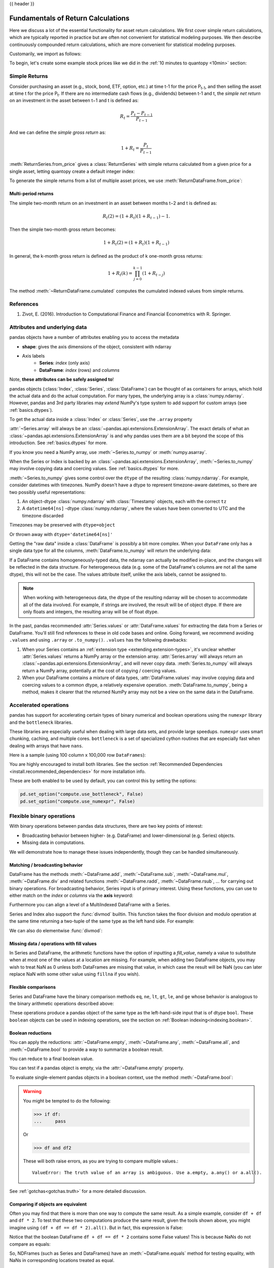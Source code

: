 .. _return_calculations:

{{ header }}

====================================
 Fundamentals of Return Calculations
====================================

Here we discuss a lot of the essential functionality for asset return calculations. We first cover simple
return calculations, which are typically reported in practice but are often not convenient for statistical
modeling purposes. We then describe continuously compounded return calculations, which are more convenient
for statistical modeling purposes.

Customarily, we import as follows:

.. ipython:: python

   import quantopy as qp

To begin, let's create some example stock prices like we did in the :ref:`10 minutes to quantopy <10min>` section:

.. ipython:: python

   stock1_price = [10, 12, 15]
   stock2_price = [30, 20, 35]

.. _return_calculations.simple_returns:

Simple Returns
--------------

Consider purchasing an asset (e.g., stock, bond, ETF, option, etc.) at time t-1 for
the price P\ :sub:`t-1`\ , and then selling the asset at time t for the price
P\ :sub:`t`\ . If there are no intermediate cash flows (e.g., dividends) between t-1  and
t, the *simple net return* on an investment in the asset between t−1 and t is defined as:

.. math::

   R_t = \frac{P_{t} − P_{t-1}}{P_{t-1}}

And we can define the *simple gross return* as:

.. math::

   1 + R_t = \frac{P_{t}}{P_{t-1}}

:meth:`ReturnSeries.from_price` gives a :class:`ReturnSeries` with simple returns calculated from
a given price for a single asset, letting quantopy create a default integer index:

.. ipython:: python

   stock1_rs = qp.ReturnSeries.from_price(stock1_price)

   stock1_rs

To generate the simple returns from a list of multiple asset prices, we use :meth:`ReturnDataFrame.from_price`:

.. ipython:: python

   stocks_rdf = qp.ReturnDataFrame.from_price(
      {
         'stock_1': stock1_price,
         'stock_2': stock2_price,
      }
   )

   stocks_rdf

Multi-period returns
~~~~~~~~~~~~~~~~~~~~

The simple two-month return on an investment in an asset between months t−2 and t is defined as:

.. math::

   R_t(2) = (1 + R_t)(1 + R_{t−1}) − 1.

Then the simple two-month gross return becomes:

.. math::

   1 + R_t(2) = (1+R_t)(1+R_{t−1})

In general, the k-month gross return is defined as the product of k one-month gross returns:

.. math::

   1 + R_t(k) = \prod_{j=0}^{k-1}(1+R_{t−j})

The method :meth:`~ReturnDataFrame.cumulated` computes the cumulated indexed values from simple
returns.

.. ipython:: python

   stock1_rs.cumulated()

   stocks_rdf.cumulated()

.. _return_calculations.references:

References
----------

1. Zivot, E. (2016). Introduction to Computational Finance and Financial Econometrics with R. Springer.


.. _return_calculations.attrs:

Attributes and underlying data
------------------------------

pandas objects have a number of attributes enabling you to access the metadata

* **shape**: gives the axis dimensions of the object, consistent with ndarray
* Axis labels
    * **Series**: *index* (only axis)
    * **DataFrame**: *index* (rows) and *columns*

Note, **these attributes can be safely assigned to**!

.. ipython:: python

   df[:2]
   df.columns = [x.lower() for x in df.columns]
   df

pandas objects (:class:`Index`, :class:`Series`, :class:`DataFrame`) can be
thought of as containers for arrays, which hold the actual data and do the
actual computation. For many types, the underlying array is a
:class:`numpy.ndarray`. However, pandas and 3rd party libraries may *extend*
NumPy's type system to add support for custom arrays
(see :ref:`basics.dtypes`).

To get the actual data inside a :class:`Index` or :class:`Series`, use
the ``.array`` property

.. ipython:: python

   s.array
   s.index.array

:attr:`~Series.array` will always be an :class:`~pandas.api.extensions.ExtensionArray`.
The exact details of what an :class:`~pandas.api.extensions.ExtensionArray` is and why pandas uses them are a bit
beyond the scope of this introduction. See :ref:`basics.dtypes` for more.

If you know you need a NumPy array, use :meth:`~Series.to_numpy`
or :meth:`numpy.asarray`.

.. ipython:: python

   s.to_numpy()
   np.asarray(s)

When the Series or Index is backed by
an :class:`~pandas.api.extensions.ExtensionArray`, :meth:`~Series.to_numpy`
may involve copying data and coercing values. See :ref:`basics.dtypes` for more.

:meth:`~Series.to_numpy` gives some control over the ``dtype`` of the
resulting :class:`numpy.ndarray`. For example, consider datetimes with timezones.
NumPy doesn't have a dtype to represent timezone-aware datetimes, so there
are two possibly useful representations:

1. An object-dtype :class:`numpy.ndarray` with :class:`Timestamp` objects, each
   with the correct ``tz``
2. A ``datetime64[ns]`` -dtype :class:`numpy.ndarray`, where the values have
   been converted to UTC and the timezone discarded

Timezones may be preserved with ``dtype=object``

.. ipython:: python

   ser = pd.Series(pd.date_range("2000", periods=2, tz="CET"))
   ser.to_numpy(dtype=object)

Or thrown away with ``dtype='datetime64[ns]'``

.. ipython:: python

   ser.to_numpy(dtype="datetime64[ns]")

Getting the "raw data" inside a :class:`DataFrame` is possibly a bit more
complex. When your ``DataFrame`` only has a single data type for all the
columns, :meth:`DataFrame.to_numpy` will return the underlying data:

.. ipython:: python

   df.to_numpy()

If a DataFrame contains homogeneously-typed data, the ndarray can
actually be modified in-place, and the changes will be reflected in the data
structure. For heterogeneous data (e.g. some of the DataFrame's columns are not
all the same dtype), this will not be the case. The values attribute itself,
unlike the axis labels, cannot be assigned to.

.. note::

    When working with heterogeneous data, the dtype of the resulting ndarray
    will be chosen to accommodate all of the data involved. For example, if
    strings are involved, the result will be of object dtype. If there are only
    floats and integers, the resulting array will be of float dtype.

In the past, pandas recommended :attr:`Series.values` or :attr:`DataFrame.values`
for extracting the data from a Series or DataFrame. You'll still find references
to these in old code bases and online. Going forward, we recommend avoiding
``.values`` and using ``.array`` or ``.to_numpy()``. ``.values`` has the following
drawbacks:

1. When your Series contains an :ref:`extension type <extending.extension-types>`, it's
   unclear whether :attr:`Series.values` returns a NumPy array or the extension array.
   :attr:`Series.array` will always return an :class:`~pandas.api.extensions.ExtensionArray`, and will never
   copy data. :meth:`Series.to_numpy` will always return a NumPy array,
   potentially at the cost of copying / coercing values.
2. When your DataFrame contains a mixture of data types, :attr:`DataFrame.values` may
   involve copying data and coercing values to a common dtype, a relatively expensive
   operation. :meth:`DataFrame.to_numpy`, being a method, makes it clearer that the
   returned NumPy array may not be a view on the same data in the DataFrame.

.. _return_calculations.accelerate:

Accelerated operations
----------------------

pandas has support for accelerating certain types of binary numerical and boolean operations using
the ``numexpr`` library and the ``bottleneck`` libraries.

These libraries are especially useful when dealing with large data sets, and provide large
speedups. ``numexpr`` uses smart chunking, caching, and multiple cores. ``bottleneck`` is
a set of specialized cython routines that are especially fast when dealing with arrays that have
``nans``.

Here is a sample (using 100 column x 100,000 row ``DataFrames``):

.. csv-table::
    :header: "Operation", "0.11.0 (ms)", "Prior Version (ms)", "Ratio to Prior"
    :widths: 25, 25, 25, 25
    :delim: ;

    ``df1 > df2``; 13.32; 125.35;  0.1063
    ``df1 * df2``; 21.71;  36.63;  0.5928
    ``df1 + df2``; 22.04;  36.50;  0.6039

You are highly encouraged to install both libraries. See the section
:ref:`Recommended Dependencies <install.recommended_dependencies>` for more installation info.

These are both enabled to be used by default, you can control this by setting the options:

.. code-block:: python

   pd.set_option("compute.use_bottleneck", False)
   pd.set_option("compute.use_numexpr", False)

.. _return_calculations.binop:

Flexible binary operations
--------------------------

With binary operations between pandas data structures, there are two key points
of interest:

* Broadcasting behavior between higher- (e.g. DataFrame) and
  lower-dimensional (e.g. Series) objects.
* Missing data in computations.

We will demonstrate how to manage these issues independently, though they can
be handled simultaneously.

Matching / broadcasting behavior
~~~~~~~~~~~~~~~~~~~~~~~~~~~~~~~~

DataFrame has the methods :meth:`~DataFrame.add`, :meth:`~DataFrame.sub`,
:meth:`~DataFrame.mul`, :meth:`~DataFrame.div` and related functions
:meth:`~DataFrame.radd`, :meth:`~DataFrame.rsub`, ...
for carrying out binary operations. For broadcasting behavior,
Series input is of primary interest. Using these functions, you can use to
either match on the *index* or *columns* via the **axis** keyword:

.. ipython:: python

   df = pd.DataFrame(
       {
           "one": pd.Series(np.random.randn(3), index=["a", "b", "c"]),
           "two": pd.Series(np.random.randn(4), index=["a", "b", "c", "d"]),
           "three": pd.Series(np.random.randn(3), index=["b", "c", "d"]),
       }
   )
   df
   row = df.iloc[1]
   column = df["two"]

   df.sub(row, axis="columns")
   df.sub(row, axis=1)

   df.sub(column, axis="index")
   df.sub(column, axis=0)

.. ipython:: python
   :suppress:

   df_orig = df

Furthermore you can align a level of a MultiIndexed DataFrame with a Series.

.. ipython:: python

   dfmi = df.copy()
   dfmi.index = pd.MultiIndex.from_tuples(
       [(1, "a"), (1, "b"), (1, "c"), (2, "a")], names=["first", "second"]
   )
   dfmi.sub(column, axis=0, level="second")

Series and Index also support the :func:`divmod` builtin. This function takes
the floor division and modulo operation at the same time returning a two-tuple
of the same type as the left hand side. For example:

.. ipython:: python

   s = pd.Series(np.arange(10))
   s
   div, rem = divmod(s, 3)
   div
   rem

   idx = pd.Index(np.arange(10))
   idx
   div, rem = divmod(idx, 3)
   div
   rem

We can also do elementwise :func:`divmod`:

.. ipython:: python

   div, rem = divmod(s, [2, 2, 3, 3, 4, 4, 5, 5, 6, 6])
   div
   rem

Missing data / operations with fill values
~~~~~~~~~~~~~~~~~~~~~~~~~~~~~~~~~~~~~~~~~~

In Series and DataFrame, the arithmetic functions have the option of inputting
a *fill_value*, namely a value to substitute when at most one of the values at
a location are missing. For example, when adding two DataFrame objects, you may
wish to treat NaN as 0 unless both DataFrames are missing that value, in which
case the result will be NaN (you can later replace NaN with some other value
using ``fillna`` if you wish).

.. ipython:: python
   :suppress:

   df2 = df.copy()
   df2["three"]["a"] = 1.0

.. ipython:: python

   df
   df2
   df + df2
   df.add(df2, fill_value=0)

.. _return_calculations.compare:

Flexible comparisons
~~~~~~~~~~~~~~~~~~~~

Series and DataFrame have the binary comparison methods ``eq``, ``ne``, ``lt``, ``gt``,
``le``, and ``ge`` whose behavior is analogous to the binary
arithmetic operations described above:

.. ipython:: python

   df.gt(df2)
   df2.ne(df)

These operations produce a pandas object of the same type as the left-hand-side
input that is of dtype ``bool``. These ``boolean`` objects can be used in
indexing operations, see the section on :ref:`Boolean indexing<indexing.boolean>`.

.. _return_calculations.reductions:

Boolean reductions
~~~~~~~~~~~~~~~~~~

You can apply the reductions: :attr:`~DataFrame.empty`, :meth:`~DataFrame.any`,
:meth:`~DataFrame.all`, and :meth:`~DataFrame.bool` to provide a
way to summarize a boolean result.

.. ipython:: python

   (df > 0).all()
   (df > 0).any()

You can reduce to a final boolean value.

.. ipython:: python

   (df > 0).any().any()

You can test if a pandas object is empty, via the :attr:`~DataFrame.empty` property.

.. ipython:: python

   df.empty
   pd.DataFrame(columns=list("ABC")).empty

To evaluate single-element pandas objects in a boolean context, use the method
:meth:`~DataFrame.bool`:

.. ipython:: python

   pd.Series([True]).bool()
   pd.Series([False]).bool()
   pd.DataFrame([[True]]).bool()
   pd.DataFrame([[False]]).bool()

.. warning::

   You might be tempted to do the following:

   .. code-block:: python

      >>> if df:
      ...     pass

   Or

   .. code-block:: python

      >>> df and df2

   These will both raise errors, as you are trying to compare multiple values.::

       ValueError: The truth value of an array is ambiguous. Use a.empty, a.any() or a.all().

See :ref:`gotchas<gotchas.truth>` for a more detailed discussion.

.. _return_calculations.equals:

Comparing if objects are equivalent
~~~~~~~~~~~~~~~~~~~~~~~~~~~~~~~~~~~

Often you may find that there is more than one way to compute the same
result.  As a simple example, consider ``df + df`` and ``df * 2``. To test
that these two computations produce the same result, given the tools
shown above, you might imagine using ``(df + df == df * 2).all()``. But in
fact, this expression is False:

.. ipython:: python

   df + df == df * 2
   (df + df == df * 2).all()

Notice that the boolean DataFrame ``df + df == df * 2`` contains some False values!
This is because NaNs do not compare as equals:

.. ipython:: python

   np.nan == np.nan

So, NDFrames (such as Series and DataFrames)
have an :meth:`~DataFrame.equals` method for testing equality, with NaNs in
corresponding locations treated as equal.

.. ipython:: python

   (df + df).equals(df * 2)

Note that the Series or DataFrame index needs to be in the same order for
equality to be True:

.. ipython:: python

   df1 = pd.DataFrame({"col": ["foo", 0, np.nan]})
   df2 = pd.DataFrame({"col": [np.nan, 0, "foo"]}, index=[2, 1, 0])
   df1.equals(df2)
   df1.equals(df2.sort_index())

Comparing array-like objects
~~~~~~~~~~~~~~~~~~~~~~~~~~~~

You can conveniently perform element-wise comparisons when comparing a pandas
data structure with a scalar value:

.. ipython:: python

   pd.Series(["foo", "bar", "baz"]) == "foo"
   pd.Index(["foo", "bar", "baz"]) == "foo"

pandas also handles element-wise comparisons between different array-like
objects of the same length:

.. ipython:: python

    pd.Series(["foo", "bar", "baz"]) == pd.Index(["foo", "bar", "qux"])
    pd.Series(["foo", "bar", "baz"]) == np.array(["foo", "bar", "qux"])

Trying to compare ``Index`` or ``Series`` objects of different lengths will
raise a ValueError:

.. code-block:: ipython

    In [55]: pd.Series(['foo', 'bar', 'baz']) == pd.Series(['foo', 'bar'])
    ValueError: Series lengths must match to compare

    In [56]: pd.Series(['foo', 'bar', 'baz']) == pd.Series(['foo'])
    ValueError: Series lengths must match to compare

Note that this is different from the NumPy behavior where a comparison can
be broadcast:

.. ipython:: python

    np.array([1, 2, 3]) == np.array([2])

or it can return False if broadcasting can not be done:

.. ipython:: python
   :okwarning:

    np.array([1, 2, 3]) == np.array([1, 2])

Combining overlapping data sets
~~~~~~~~~~~~~~~~~~~~~~~~~~~~~~~

A problem occasionally arising is the combination of two similar data sets
where values in one are preferred over the other. An example would be two data
series representing a particular economic indicator where one is considered to
be of "higher quality". However, the lower quality series might extend further
back in history or have more complete data coverage. As such, we would like to
combine two DataFrame objects where missing values in one DataFrame are
conditionally filled with like-labeled values from the other DataFrame. The
function implementing this operation is :meth:`~DataFrame.combine_first`,
which we illustrate:

.. ipython:: python

   df1 = pd.DataFrame(
       {"A": [1.0, np.nan, 3.0, 5.0, np.nan], "B": [np.nan, 2.0, 3.0, np.nan, 6.0]}
   )
   df2 = pd.DataFrame(
       {
           "A": [5.0, 2.0, 4.0, np.nan, 3.0, 7.0],
           "B": [np.nan, np.nan, 3.0, 4.0, 6.0, 8.0],
       }
   )
   df1
   df2
   df1.combine_first(df2)

General DataFrame combine
~~~~~~~~~~~~~~~~~~~~~~~~~

The :meth:`~DataFrame.combine_first` method above calls the more general
:meth:`DataFrame.combine`. This method takes another DataFrame
and a combiner function, aligns the input DataFrame and then passes the combiner
function pairs of Series (i.e., columns whose names are the same).

So, for instance, to reproduce :meth:`~DataFrame.combine_first` as above:

.. ipython:: python

   def combiner(x, y):
       return np.where(pd.isna(x), y, x)


   df1.combine(df2, combiner)

.. _return_calculations.stats:

Descriptive statistics
----------------------

There exists a large number of methods for computing descriptive statistics and
other related operations on :ref:`Series <api.series.stats>`, :ref:`DataFrame
<api.dataframe.stats>`. Most of these
are aggregations (hence producing a lower-dimensional result) like
:meth:`~DataFrame.sum`, :meth:`~DataFrame.mean`, and :meth:`~DataFrame.quantile`,
but some of them, like :meth:`~DataFrame.cumsum` and :meth:`~DataFrame.cumprod`,
produce an object of the same size. Generally speaking, these methods take an
**axis** argument, just like *ndarray.{sum, std, ...}*, but the axis can be
specified by name or integer:

* **Series**: no axis argument needed
* **DataFrame**: "index" (axis=0, default), "columns" (axis=1)

For example:

.. ipython:: python

   df
   df.mean(0)
   df.mean(1)

All such methods have a ``skipna`` option signaling whether to exclude missing
data (``True`` by default):

.. ipython:: python

   df.sum(0, skipna=False)
   df.sum(axis=1, skipna=True)

Combined with the broadcasting / arithmetic behavior, one can describe various
statistical procedures, like standardization (rendering data zero mean and
standard deviation of 1), very concisely:

.. ipython:: python

   ts_stand = (df - df.mean()) / df.std()
   ts_stand.std()
   xs_stand = df.sub(df.mean(1), axis=0).div(df.std(1), axis=0)
   xs_stand.std(1)

Note that methods like :meth:`~DataFrame.cumsum` and :meth:`~DataFrame.cumprod`
preserve the location of ``NaN`` values. This is somewhat different from
:meth:`~DataFrame.expanding` and :meth:`~DataFrame.rolling` since ``NaN`` behavior
is furthermore dictated by a ``min_periods`` parameter.

.. ipython:: python

   df.cumsum()

Here is a quick reference summary table of common functions. Each also takes an
optional ``level`` parameter which applies only if the object has a
:ref:`hierarchical index<advanced.hierarchical>`.

.. csv-table::
    :header: "Function", "Description"
    :widths: 20, 80

    ``count``, Number of non-NA observations
    ``sum``, Sum of values
    ``mean``, Mean of values
    ``mad``, Mean absolute deviation
    ``median``, Arithmetic median of values
    ``min``, Minimum
    ``max``, Maximum
    ``mode``, Mode
    ``abs``, Absolute Value
    ``prod``, Product of values
    ``std``, Bessel-corrected sample standard deviation
    ``var``, Unbiased variance
    ``sem``, Standard error of the mean
    ``skew``, Sample skewness (3rd moment)
    ``kurt``, Sample kurtosis (4th moment)
    ``quantile``, Sample quantile (value at %)
    ``cumsum``, Cumulative sum
    ``cumprod``, Cumulative product
    ``cummax``, Cumulative maximum
    ``cummin``, Cumulative minimum

Note that by chance some NumPy methods, like ``mean``, ``std``, and ``sum``,
will exclude NAs on Series input by default:

.. ipython:: python

   np.mean(df["one"])
   np.mean(df["one"].to_numpy())

:meth:`Series.nunique` will return the number of unique non-NA values in a
Series:

.. ipython:: python

   series = pd.Series(np.random.randn(500))
   series[20:500] = np.nan
   series[10:20] = 5
   series.nunique()

.. _return_calculations.describe:

Summarizing data: describe
~~~~~~~~~~~~~~~~~~~~~~~~~~

There is a convenient :meth:`~DataFrame.describe` function which computes a variety of summary
statistics about a Series or the columns of a DataFrame (excluding NAs of
course):

.. ipython:: python

    series = pd.Series(np.random.randn(1000))
    series[::2] = np.nan
    series.describe()
    frame = pd.DataFrame(np.random.randn(1000, 5), columns=["a", "b", "c", "d", "e"])
    frame.iloc[::2] = np.nan
    frame.describe()

You can select specific percentiles to include in the output:

.. ipython:: python

    series.describe(percentiles=[0.05, 0.25, 0.75, 0.95])

By default, the median is always included.

For a non-numerical Series object, :meth:`~Series.describe` will give a simple
summary of the number of unique values and most frequently occurring values:

.. ipython:: python

   s = pd.Series(["a", "a", "b", "b", "a", "a", np.nan, "c", "d", "a"])
   s.describe()

Note that on a mixed-type DataFrame object, :meth:`~DataFrame.describe` will
restrict the summary to include only numerical columns or, if none are, only
categorical columns:

.. ipython:: python

    frame = pd.DataFrame({"a": ["Yes", "Yes", "No", "No"], "b": range(4)})
    frame.describe()

This behavior can be controlled by providing a list of types as ``include``/``exclude``
arguments. The special value ``all`` can also be used:

.. ipython:: python

    frame.describe(include=["object"])
    frame.describe(include=["number"])
    frame.describe(include="all")

That feature relies on :ref:`select_dtypes <basics.selectdtypes>`. Refer to
there for details about accepted inputs.

.. _return_calculations.idxmin:

Index of min/max values
~~~~~~~~~~~~~~~~~~~~~~~

The :meth:`~DataFrame.idxmin` and :meth:`~DataFrame.idxmax` functions on Series
and DataFrame compute the index labels with the minimum and maximum
corresponding values:

.. ipython:: python

   s1 = pd.Series(np.random.randn(5))
   s1
   s1.idxmin(), s1.idxmax()

   df1 = pd.DataFrame(np.random.randn(5, 3), columns=["A", "B", "C"])
   df1
   df1.idxmin(axis=0)
   df1.idxmax(axis=1)

When there are multiple rows (or columns) matching the minimum or maximum
value, :meth:`~DataFrame.idxmin` and :meth:`~DataFrame.idxmax` return the first
matching index:

.. ipython:: python

   df3 = pd.DataFrame([2, 1, 1, 3, np.nan], columns=["A"], index=list("edcba"))
   df3
   df3["A"].idxmin()

.. note::

   ``idxmin`` and ``idxmax`` are called ``argmin`` and ``argmax`` in NumPy.

.. _return_calculations.discretization:

Value counts (histogramming) / mode
~~~~~~~~~~~~~~~~~~~~~~~~~~~~~~~~~~~

The :meth:`~Series.value_counts` Series method and top-level function computes a histogram
of a 1D array of values. It can also be used as a function on regular arrays:

.. ipython:: python

   data = np.random.randint(0, 7, size=50)
   data
   s = pd.Series(data)
   s.value_counts()
   pd.value_counts(data)

.. versionadded:: 1.1.0

The :meth:`~DataFrame.value_counts` method can be used to count combinations across multiple columns.
By default all columns are used but a subset can be selected using the ``subset`` argument.

.. ipython:: python

    data = {"a": [1, 2, 3, 4], "b": ["x", "x", "y", "y"]}
    frame = pd.DataFrame(data)
    frame.value_counts()

Similarly, you can get the most frequently occurring value(s), i.e. the mode, of the values in a Series or DataFrame:

.. ipython:: python

    s5 = pd.Series([1, 1, 3, 3, 3, 5, 5, 7, 7, 7])
    s5.mode()
    df5 = pd.DataFrame(
        {
            "A": np.random.randint(0, 7, size=50),
            "B": np.random.randint(-10, 15, size=50),
        }
    )
    df5.mode()


Discretization and quantiling
~~~~~~~~~~~~~~~~~~~~~~~~~~~~~

Continuous values can be discretized using the :func:`cut` (bins based on values)
and :func:`qcut` (bins based on sample quantiles) functions:

.. ipython:: python

   arr = np.random.randn(20)
   factor = pd.cut(arr, 4)
   factor

   factor = pd.cut(arr, [-5, -1, 0, 1, 5])
   factor

:func:`qcut` computes sample quantiles. For example, we could slice up some
normally distributed data into equal-size quartiles like so:

.. ipython:: python

   arr = np.random.randn(30)
   factor = pd.qcut(arr, [0, 0.25, 0.5, 0.75, 1])
   factor
   pd.value_counts(factor)

We can also pass infinite values to define the bins:

.. ipython:: python

   arr = np.random.randn(20)
   factor = pd.cut(arr, [-np.inf, 0, np.inf])
   factor

.. _return_calculations.apply:

Function application
--------------------

To apply your own or another library's functions to pandas objects,
you should be aware of the three methods below. The appropriate
method to use depends on whether your function expects to operate
on an entire ``DataFrame`` or ``Series``, row- or column-wise, or elementwise.

1. `Tablewise Function Application`_: :meth:`~DataFrame.pipe`
2. `Row or Column-wise Function Application`_: :meth:`~DataFrame.apply`
3. `Aggregation API`_: :meth:`~DataFrame.agg` and :meth:`~DataFrame.transform`
4. `Applying Elementwise Functions`_: :meth:`~DataFrame.applymap`

.. _return_calculations.pipe:

Tablewise function application
~~~~~~~~~~~~~~~~~~~~~~~~~~~~~~

``DataFrames`` and ``Series`` can be passed into functions.
However, if the function needs to be called in a chain, consider using the :meth:`~DataFrame.pipe` method.

First some setup:

.. ipython:: python

    def extract_city_name(df):
        """
        Chicago, IL -> Chicago for city_name column
        """
        df["city_name"] = df["city_and_code"].str.split(",").str.get(0)
        return df


    def add_country_name(df, country_name=None):
        """
        Chicago -> Chicago-US for city_name column
        """
        col = "city_name"
        df["city_and_country"] = df[col] + country_name
        return df


    df_p = pd.DataFrame({"city_and_code": ["Chicago, IL"]})


``extract_city_name`` and ``add_country_name`` are functions taking and returning ``DataFrames``.

Now compare the following:

.. ipython:: python

    add_country_name(extract_city_name(df_p), country_name="US")

Is equivalent to:

.. ipython:: python

    df_p.pipe(extract_city_name).pipe(add_country_name, country_name="US")

pandas encourages the second style, which is known as method chaining.
``pipe`` makes it easy to use your own or another library's functions
in method chains, alongside pandas' methods.

In the example above, the functions ``extract_city_name`` and ``add_country_name`` each expected a ``DataFrame`` as the first positional argument.
What if the function you wish to apply takes its data as, say, the second argument?
In this case, provide ``pipe`` with a tuple of ``(callable, data_keyword)``.
``.pipe`` will route the ``DataFrame`` to the argument specified in the tuple.

For example, we can fit a regression using statsmodels. Their API expects a formula first and a ``DataFrame`` as the second argument, ``data``. We pass in the function, keyword pair ``(sm.ols, 'data')`` to ``pipe``:

.. ipython:: python
   :okwarning:

   import statsmodels.formula.api as sm

   bb = pd.read_csv("data/baseball.csv", index_col="id")

   (
       bb.query("h > 0")
       .assign(ln_h=lambda df: np.log(df.h))
       .pipe((sm.ols, "data"), "hr ~ ln_h + year + g + C(lg)")
       .fit()
       .summary()
   )

The pipe method is inspired by unix pipes and more recently dplyr_ and magrittr_, which
have introduced the popular ``(%>%)`` (read pipe) operator for R_.
The implementation of ``pipe`` here is quite clean and feels right at home in Python.
We encourage you to view the source code of :meth:`~DataFrame.pipe`.

.. _dplyr: https://github.com/hadley/dplyr
.. _magrittr: https://github.com/smbache/magrittr
.. _R: https://www.r-project.org


Row or column-wise function application
~~~~~~~~~~~~~~~~~~~~~~~~~~~~~~~~~~~~~~~

Arbitrary functions can be applied along the axes of a DataFrame
using the :meth:`~DataFrame.apply` method, which, like the descriptive
statistics methods, takes an optional ``axis`` argument:

.. ipython:: python

   df.apply(np.mean)
   df.apply(np.mean, axis=1)
   df.apply(lambda x: x.max() - x.min())
   df.apply(np.cumsum)
   df.apply(np.exp)

The :meth:`~DataFrame.apply` method will also dispatch on a string method name.

.. ipython:: python

   df.apply("mean")
   df.apply("mean", axis=1)

The return type of the function passed to :meth:`~DataFrame.apply` affects the
type of the final output from ``DataFrame.apply`` for the default behaviour:

* If the applied function returns a ``Series``, the final output is a ``DataFrame``.
  The columns match the index of the ``Series`` returned by the applied function.
* If the applied function returns any other type, the final output is a ``Series``.

This default behaviour can be overridden using the ``result_type``, which
accepts three options: ``reduce``, ``broadcast``, and ``expand``.
These will determine how list-likes return values expand (or not) to a ``DataFrame``.

:meth:`~DataFrame.apply` combined with some cleverness can be used to answer many questions
about a data set. For example, suppose we wanted to extract the date where the
maximum value for each column occurred:

.. ipython:: python

   tsdf = pd.DataFrame(
       np.random.randn(1000, 3),
       columns=["A", "B", "C"],
       index=pd.date_range("1/1/2000", periods=1000),
   )
   tsdf.apply(lambda x: x.idxmax())

You may also pass additional arguments and keyword arguments to the :meth:`~DataFrame.apply`
method. For instance, consider the following function you would like to apply:

.. code-block:: python

   def subtract_and_divide(x, sub, divide=1):
       return (x - sub) / divide

You may then apply this function as follows:

.. code-block:: python

   df.apply(subtract_and_divide, args=(5,), divide=3)

Another useful feature is the ability to pass Series methods to carry out some
Series operation on each column or row:

.. ipython:: python
   :suppress:

   tsdf = pd.DataFrame(
       np.random.randn(10, 3),
       columns=["A", "B", "C"],
       index=pd.date_range("1/1/2000", periods=10),
   )
   tsdf.iloc[3:7] = np.nan

.. ipython:: python

   tsdf
   tsdf.apply(pd.Series.interpolate)


Finally, :meth:`~DataFrame.apply` takes an argument ``raw`` which is False by default, which
converts each row or column into a Series before applying the function. When
set to True, the passed function will instead receive an ndarray object, which
has positive performance implications if you do not need the indexing
functionality.

.. _return_calculations.aggregate:

Aggregation API
~~~~~~~~~~~~~~~

The aggregation API allows one to express possibly multiple aggregation operations in a single concise way.
This API is similar across pandas objects, see :ref:`groupby API <groupby.aggregate>`, the
:ref:`window API <window.overview>`, and the :ref:`resample API <timeseries.aggregate>`.
The entry point for aggregation is :meth:`DataFrame.aggregate`, or the alias
:meth:`DataFrame.agg`.

We will use a similar starting frame from above:

.. ipython:: python

   tsdf = pd.DataFrame(
       np.random.randn(10, 3),
       columns=["A", "B", "C"],
       index=pd.date_range("1/1/2000", periods=10),
   )
   tsdf.iloc[3:7] = np.nan
   tsdf

Using a single function is equivalent to :meth:`~DataFrame.apply`. You can also
pass named methods as strings. These will return a ``Series`` of the aggregated
output:

.. ipython:: python

   tsdf.agg(np.sum)

   tsdf.agg("sum")

   # these are equivalent to a ``.sum()`` because we are aggregating
   # on a single function
   tsdf.sum()

Single aggregations on a ``Series`` this will return a scalar value:

.. ipython:: python

   tsdf["A"].agg("sum")


Aggregating with multiple functions
+++++++++++++++++++++++++++++++++++

You can pass multiple aggregation arguments as a list.
The results of each of the passed functions will be a row in the resulting ``DataFrame``.
These are naturally named from the aggregation function.

.. ipython:: python

   tsdf.agg(["sum"])

Multiple functions yield multiple rows:

.. ipython:: python

   tsdf.agg(["sum", "mean"])

On a ``Series``, multiple functions return a ``Series``, indexed by the function names:

.. ipython:: python

   tsdf["A"].agg(["sum", "mean"])

Passing a ``lambda`` function will yield a ``<lambda>`` named row:

.. ipython:: python

   tsdf["A"].agg(["sum", lambda x: x.mean()])

Passing a named function will yield that name for the row:

.. ipython:: python

   def mymean(x):
       return x.mean()


   tsdf["A"].agg(["sum", mymean])

Aggregating with a dict
+++++++++++++++++++++++

Passing a dictionary of column names to a scalar or a list of scalars, to ``DataFrame.agg``
allows you to customize which functions are applied to which columns. Note that the results
are not in any particular order, you can use an ``OrderedDict`` instead to guarantee ordering.

.. ipython:: python

   tsdf.agg({"A": "mean", "B": "sum"})

Passing a list-like will generate a ``DataFrame`` output. You will get a matrix-like output
of all of the aggregators. The output will consist of all unique functions. Those that are
not noted for a particular column will be ``NaN``:

.. ipython:: python

   tsdf.agg({"A": ["mean", "min"], "B": "sum"})

.. _return_calculations.aggregation.mixed_string:

Mixed dtypes
++++++++++++

When presented with mixed dtypes that cannot aggregate, ``.agg`` will only take the valid
aggregations. This is similar to how ``.groupby.agg`` works.

.. ipython:: python

   mdf = pd.DataFrame(
       {
           "A": [1, 2, 3],
           "B": [1.0, 2.0, 3.0],
           "C": ["foo", "bar", "baz"],
           "D": pd.date_range("20130101", periods=3),
       }
   )
   mdf.dtypes

.. ipython:: python

   mdf.agg(["min", "sum"])

.. _return_calculations.aggregation.custom_describe:

Custom describe
+++++++++++++++

With ``.agg()`` it is possible to easily create a custom describe function, similar
to the built in :ref:`describe function <basics.describe>`.

.. ipython:: python

   from functools import partial

   q_25 = partial(pd.Series.quantile, q=0.25)
   q_25.__name__ = "25%"
   q_75 = partial(pd.Series.quantile, q=0.75)
   q_75.__name__ = "75%"

   tsdf.agg(["count", "mean", "std", "min", q_25, "median", q_75, "max"])

.. _return_calculations.transform:

Transform API
~~~~~~~~~~~~~

The :meth:`~DataFrame.transform` method returns an object that is indexed the same (same size)
as the original. This API allows you to provide *multiple* operations at the same
time rather than one-by-one. Its API is quite similar to the ``.agg`` API.

We create a frame similar to the one used in the above sections.

.. ipython:: python

   tsdf = pd.DataFrame(
       np.random.randn(10, 3),
       columns=["A", "B", "C"],
       index=pd.date_range("1/1/2000", periods=10),
   )
   tsdf.iloc[3:7] = np.nan
   tsdf

Transform the entire frame. ``.transform()`` allows input functions as: a NumPy function, a string
function name or a user defined function.

.. ipython:: python
   :okwarning:

   tsdf.transform(np.abs)
   tsdf.transform("abs")
   tsdf.transform(lambda x: x.abs())

Here :meth:`~DataFrame.transform` received a single function; this is equivalent to a `ufunc
<https://numpy.org/doc/stable/reference/ufuncs.html>`__ application.

.. ipython:: python

   np.abs(tsdf)

Passing a single function to ``.transform()`` with a ``Series`` will yield a single ``Series`` in return.

.. ipython:: python

   tsdf["A"].transform(np.abs)


Transform with multiple functions
+++++++++++++++++++++++++++++++++

Passing multiple functions will yield a column MultiIndexed DataFrame.
The first level will be the original frame column names; the second level
will be the names of the transforming functions.

.. ipython:: python

   tsdf.transform([np.abs, lambda x: x + 1])

Passing multiple functions to a Series will yield a DataFrame. The
resulting column names will be the transforming functions.

.. ipython:: python

   tsdf["A"].transform([np.abs, lambda x: x + 1])


Transforming with a dict
++++++++++++++++++++++++


Passing a dict of functions will allow selective transforming per column.

.. ipython:: python

   tsdf.transform({"A": np.abs, "B": lambda x: x + 1})

Passing a dict of lists will generate a MultiIndexed DataFrame with these
selective transforms.

.. ipython:: python
   :okwarning:

   tsdf.transform({"A": np.abs, "B": [lambda x: x + 1, "sqrt"]})

.. _return_calculations.elementwise:

Applying elementwise functions
~~~~~~~~~~~~~~~~~~~~~~~~~~~~~~

Since not all functions can be vectorized (accept NumPy arrays and return
another array or value), the methods :meth:`~DataFrame.applymap` on DataFrame
and analogously :meth:`~Series.map` on Series accept any Python function taking
a single value and returning a single value. For example:

.. ipython:: python
   :suppress:

   df4 = df_orig.copy()

.. ipython:: python

   df4

   def f(x):
       return len(str(x))

   df4["one"].map(f)
   df4.applymap(f)

:meth:`Series.map` has an additional feature; it can be used to easily
"link" or "map" values defined by a secondary series. This is closely related
to :ref:`merging/joining functionality <merging>`:

.. ipython:: python

   s = pd.Series(
       ["six", "seven", "six", "seven", "six"], index=["a", "b", "c", "d", "e"]
   )
   t = pd.Series({"six": 6.0, "seven": 7.0})
   s
   s.map(t)


.. _return_calculations.reindexing:

Reindexing and altering labels
------------------------------

:meth:`~Series.reindex` is the fundamental data alignment method in pandas.
It is used to implement nearly all other features relying on label-alignment
functionality. To *reindex* means to conform the data to match a given set of
labels along a particular axis. This accomplishes several things:

* Reorders the existing data to match a new set of labels
* Inserts missing value (NA) markers in label locations where no data for
  that label existed
* If specified, **fill** data for missing labels using logic (highly relevant
  to working with time series data)

Here is a simple example:

.. ipython:: python

   s = pd.Series(np.random.randn(5), index=["a", "b", "c", "d", "e"])
   s
   s.reindex(["e", "b", "f", "d"])

Here, the ``f`` label was not contained in the Series and hence appears as
``NaN`` in the result.

With a DataFrame, you can simultaneously reindex the index and columns:

.. ipython:: python

   df
   df.reindex(index=["c", "f", "b"], columns=["three", "two", "one"])

You may also use ``reindex`` with an ``axis`` keyword:

.. ipython:: python

   df.reindex(["c", "f", "b"], axis="index")

Note that the ``Index`` objects containing the actual axis labels can be
**shared** between objects. So if we have a Series and a DataFrame, the
following can be done:

.. ipython:: python

   rs = s.reindex(df.index)
   rs
   rs.index is df.index

This means that the reindexed Series's index is the same Python object as the
DataFrame's index.

:meth:`DataFrame.reindex` also supports an "axis-style" calling convention,
where you specify a single ``labels`` argument and the ``axis`` it applies to.

.. ipython:: python

   df.reindex(["c", "f", "b"], axis="index")
   df.reindex(["three", "two", "one"], axis="columns")

.. seealso::

   :ref:`MultiIndex / Advanced Indexing <advanced>` is an even more concise way of
   doing reindexing.

.. note::

    When writing performance-sensitive code, there is a good reason to spend
    some time becoming a reindexing ninja: **many operations are faster on
    pre-aligned data**. Adding two unaligned DataFrames internally triggers a
    reindexing step. For exploratory analysis you will hardly notice the
    difference (because ``reindex`` has been heavily optimized), but when CPU
    cycles matter sprinkling a few explicit ``reindex`` calls here and there can
    have an impact.

.. _return_calculations.reindex_like:

Reindexing to align with another object
~~~~~~~~~~~~~~~~~~~~~~~~~~~~~~~~~~~~~~~

You may wish to take an object and reindex its axes to be labeled the same as
another object. While the syntax for this is straightforward albeit verbose, it
is a common enough operation that the :meth:`~DataFrame.reindex_like` method is
available to make this simpler:

.. ipython:: python
   :suppress:

   df2 = df.reindex(["a", "b", "c"], columns=["one", "two"])
   df3 = df2 - df2.mean()


.. ipython:: python

   df2
   df3
   df.reindex_like(df2)

.. _return_calculations.align:

Aligning objects with each other with ``align``
~~~~~~~~~~~~~~~~~~~~~~~~~~~~~~~~~~~~~~~~~~~~~~~

The :meth:`~Series.align` method is the fastest way to simultaneously align two objects. It
supports a ``join`` argument (related to :ref:`joining and merging <merging>`):

  - ``join='outer'``: take the union of the indexes (default)
  - ``join='left'``: use the calling object's index
  - ``join='right'``: use the passed object's index
  - ``join='inner'``: intersect the indexes

It returns a tuple with both of the reindexed Series:

.. ipython:: python

   s = pd.Series(np.random.randn(5), index=["a", "b", "c", "d", "e"])
   s1 = s[:4]
   s2 = s[1:]
   s1.align(s2)
   s1.align(s2, join="inner")
   s1.align(s2, join="left")

.. _return_calculations.df_join:

For DataFrames, the join method will be applied to both the index and the
columns by default:

.. ipython:: python

   df.align(df2, join="inner")

You can also pass an ``axis`` option to only align on the specified axis:

.. ipython:: python

   df.align(df2, join="inner", axis=0)

.. _return_calculations.align.frame.series:

If you pass a Series to :meth:`DataFrame.align`, you can choose to align both
objects either on the DataFrame's index or columns using the ``axis`` argument:

.. ipython:: python

   df.align(df2.iloc[0], axis=1)

.. _return_calculations.reindex_fill:

Filling while reindexing
~~~~~~~~~~~~~~~~~~~~~~~~

:meth:`~Series.reindex` takes an optional parameter ``method`` which is a
filling method chosen from the following table:

.. csv-table::
    :header: "Method", "Action"
    :widths: 30, 50

    pad / ffill, Fill values forward
    bfill / backfill, Fill values backward
    nearest, Fill from the nearest index value

We illustrate these fill methods on a simple Series:

.. ipython:: python

   rng = pd.date_range("1/3/2000", periods=8)
   ts = pd.Series(np.random.randn(8), index=rng)
   ts2 = ts[[0, 3, 6]]
   ts
   ts2

   ts2.reindex(ts.index)
   ts2.reindex(ts.index, method="ffill")
   ts2.reindex(ts.index, method="bfill")
   ts2.reindex(ts.index, method="nearest")

These methods require that the indexes are **ordered** increasing or
decreasing.

Note that the same result could have been achieved using
:ref:`fillna <missing_data.fillna>` (except for ``method='nearest'``) or
:ref:`interpolate <missing_data.interpolate>`:

.. ipython:: python

   ts2.reindex(ts.index).fillna(method="ffill")

:meth:`~Series.reindex` will raise a ValueError if the index is not monotonically
increasing or decreasing. :meth:`~Series.fillna` and :meth:`~Series.interpolate`
will not perform any checks on the order of the index.

.. _return_calculations.limits_on_reindex_fill:

Limits on filling while reindexing
~~~~~~~~~~~~~~~~~~~~~~~~~~~~~~~~~~

The ``limit`` and ``tolerance`` arguments provide additional control over
filling while reindexing. Limit specifies the maximum count of consecutive
matches:

.. ipython:: python

   ts2.reindex(ts.index, method="ffill", limit=1)

In contrast, tolerance specifies the maximum distance between the index and
indexer values:

.. ipython:: python

   ts2.reindex(ts.index, method="ffill", tolerance="1 day")

Notice that when used on a ``DatetimeIndex``, ``TimedeltaIndex`` or
``PeriodIndex``, ``tolerance`` will coerced into a ``Timedelta`` if possible.
This allows you to specify tolerance with appropriate strings.

.. _return_calculations.drop:

Dropping labels from an axis
~~~~~~~~~~~~~~~~~~~~~~~~~~~~

A method closely related to ``reindex`` is the :meth:`~DataFrame.drop` function.
It removes a set of labels from an axis:

.. ipython:: python

   df
   df.drop(["a", "d"], axis=0)
   df.drop(["one"], axis=1)

Note that the following also works, but is a bit less obvious / clean:

.. ipython:: python

   df.reindex(df.index.difference(["a", "d"]))

.. _return_calculations.rename:

Renaming / mapping labels
~~~~~~~~~~~~~~~~~~~~~~~~~

The :meth:`~DataFrame.rename` method allows you to relabel an axis based on some
mapping (a dict or Series) or an arbitrary function.

.. ipython:: python

   s
   s.rename(str.upper)

If you pass a function, it must return a value when called with any of the
labels (and must produce a set of unique values). A dict or
Series can also be used:

.. ipython:: python

   df.rename(
       columns={"one": "foo", "two": "bar"},
       index={"a": "apple", "b": "banana", "d": "durian"},
   )

If the mapping doesn't include a column/index label, it isn't renamed. Note that
extra labels in the mapping don't throw an error.

:meth:`DataFrame.rename` also supports an "axis-style" calling convention, where
you specify a single ``mapper`` and the ``axis`` to apply that mapping to.

.. ipython:: python

   df.rename({"one": "foo", "two": "bar"}, axis="columns")
   df.rename({"a": "apple", "b": "banana", "d": "durian"}, axis="index")


The :meth:`~DataFrame.rename` method also provides an ``inplace`` named
parameter that is by default ``False`` and copies the underlying data. Pass
``inplace=True`` to rename the data in place.

Finally, :meth:`~Series.rename` also accepts a scalar or list-like
for altering the ``Series.name`` attribute.

.. ipython:: python

   s.rename("scalar-name")

.. _return_calculations.rename_axis:

.. versionadded:: 0.24.0

The methods :meth:`DataFrame.rename_axis` and :meth:`Series.rename_axis`
allow specific names of a ``MultiIndex`` to be changed (as opposed to the
labels).

.. ipython:: python

   df = pd.DataFrame(
       {"x": [1, 2, 3, 4, 5, 6], "y": [10, 20, 30, 40, 50, 60]},
       index=pd.MultiIndex.from_product(
           [["a", "b", "c"], [1, 2]], names=["let", "num"]
       ),
   )
   df
   df.rename_axis(index={"let": "abc"})
   df.rename_axis(index=str.upper)

.. _return_calculations.iteration:

Iteration
---------

The behavior of basic iteration over pandas objects depends on the type.
When iterating over a Series, it is regarded as array-like, and basic iteration
produces the values. DataFrames follow the dict-like convention of iterating
over the "keys" of the objects.

In short, basic iteration (``for i in object``) produces:

* **Series**: values
* **DataFrame**: column labels

Thus, for example, iterating over a DataFrame gives you the column names:

.. ipython:: python

   df = pd.DataFrame(
       {"col1": np.random.randn(3), "col2": np.random.randn(3)}, index=["a", "b", "c"]
   )

   for col in df:
       print(col)


pandas objects also have the dict-like :meth:`~DataFrame.items` method to
iterate over the (key, value) pairs.

To iterate over the rows of a DataFrame, you can use the following methods:

* :meth:`~DataFrame.iterrows`: Iterate over the rows of a DataFrame as (index, Series) pairs.
  This converts the rows to Series objects, which can change the dtypes and has some
  performance implications.
* :meth:`~DataFrame.itertuples`: Iterate over the rows of a DataFrame
  as namedtuples of the values.  This is a lot faster than
  :meth:`~DataFrame.iterrows`, and is in most cases preferable to use
  to iterate over the values of a DataFrame.

.. warning::

  Iterating through pandas objects is generally **slow**. In many cases,
  iterating manually over the rows is not needed and can be avoided with
  one of the following approaches:

  * Look for a *vectorized* solution: many operations can be performed using
    built-in methods or NumPy functions, (boolean) indexing, ...

  * When you have a function that cannot work on the full DataFrame/Series
    at once, it is better to use :meth:`~DataFrame.apply` instead of iterating
    over the values. See the docs on :ref:`function application <basics.apply>`.

  * If you need to do iterative manipulations on the values but performance is
    important, consider writing the inner loop with cython or numba.
    See the :ref:`enhancing performance <enhancingperf>` section for some
    examples of this approach.

.. warning::

  You should **never modify** something you are iterating over.
  This is not guaranteed to work in all cases. Depending on the
  data types, the iterator returns a copy and not a view, and writing
  to it will have no effect!

  For example, in the following case setting the value has no effect:

  .. ipython:: python

    df = pd.DataFrame({"a": [1, 2, 3], "b": ["a", "b", "c"]})

    for index, row in df.iterrows():
        row["a"] = 10

    df

items
~~~~~

Consistent with the dict-like interface, :meth:`~DataFrame.items` iterates
through key-value pairs:

* **Series**: (index, scalar value) pairs
* **DataFrame**: (column, Series) pairs

For example:

.. ipython:: python

   for label, ser in df.items():
       print(label)
       print(ser)

.. _return_calculations.iterrows:

iterrows
~~~~~~~~

:meth:`~DataFrame.iterrows` allows you to iterate through the rows of a
DataFrame as Series objects. It returns an iterator yielding each
index value along with a Series containing the data in each row:

.. ipython:: python

   for row_index, row in df.iterrows():
       print(row_index, row, sep="\n")

.. note::

   Because :meth:`~DataFrame.iterrows` returns a Series for each row,
   it does **not** preserve dtypes across the rows (dtypes are
   preserved across columns for DataFrames). For example,

   .. ipython:: python

      df_orig = pd.DataFrame([[1, 1.5]], columns=["int", "float"])
      df_orig.dtypes
      row = next(df_orig.iterrows())[1]
      row

   All values in ``row``, returned as a Series, are now upcasted
   to floats, also the original integer value in column ``x``:

   .. ipython:: python

      row["int"].dtype
      df_orig["int"].dtype

   To preserve dtypes while iterating over the rows, it is better
   to use :meth:`~DataFrame.itertuples` which returns namedtuples of the values
   and which is generally much faster than :meth:`~DataFrame.iterrows`.

For instance, a contrived way to transpose the DataFrame would be:

.. ipython:: python

   df2 = pd.DataFrame({"x": [1, 2, 3], "y": [4, 5, 6]})
   print(df2)
   print(df2.T)

   df2_t = pd.DataFrame({idx: values for idx, values in df2.iterrows()})
   print(df2_t)

itertuples
~~~~~~~~~~

The :meth:`~DataFrame.itertuples` method will return an iterator
yielding a namedtuple for each row in the DataFrame. The first element
of the tuple will be the row's corresponding index value, while the
remaining values are the row values.

For instance:

.. ipython:: python

   for row in df.itertuples():
       print(row)

This method does not convert the row to a Series object; it merely
returns the values inside a namedtuple. Therefore,
:meth:`~DataFrame.itertuples` preserves the data type of the values
and is generally faster as :meth:`~DataFrame.iterrows`.

.. note::

   The column names will be renamed to positional names if they are
   invalid Python identifiers, repeated, or start with an underscore.
   With a large number of columns (>255), regular tuples are returned.

.. _return_calculations.dt_accessors:

.dt accessor
------------

``Series`` has an accessor to succinctly return datetime like properties for the
*values* of the Series, if it is a datetime/period like Series.
This will return a Series, indexed like the existing Series.

.. ipython:: python

   # datetime
   s = pd.Series(pd.date_range("20130101 09:10:12", periods=4))
   s
   s.dt.hour
   s.dt.second
   s.dt.day

This enables nice expressions like this:

.. ipython:: python

   s[s.dt.day == 2]

You can easily produces tz aware transformations:

.. ipython:: python

   stz = s.dt.tz_localize("US/Eastern")
   stz
   stz.dt.tz

You can also chain these types of operations:

.. ipython:: python

   s.dt.tz_localize("UTC").dt.tz_convert("US/Eastern")

You can also format datetime values as strings with :meth:`Series.dt.strftime` which
supports the same format as the standard :meth:`~datetime.datetime.strftime`.

.. ipython:: python

   # DatetimeIndex
   s = pd.Series(pd.date_range("20130101", periods=4))
   s
   s.dt.strftime("%Y/%m/%d")

.. ipython:: python

   # PeriodIndex
   s = pd.Series(pd.period_range("20130101", periods=4))
   s
   s.dt.strftime("%Y/%m/%d")

The ``.dt`` accessor works for period and timedelta dtypes.

.. ipython:: python

   # period
   s = pd.Series(pd.period_range("20130101", periods=4, freq="D"))
   s
   s.dt.year
   s.dt.day

.. ipython:: python

   # timedelta
   s = pd.Series(pd.timedelta_range("1 day 00:00:05", periods=4, freq="s"))
   s
   s.dt.days
   s.dt.seconds
   s.dt.components

.. note::

   ``Series.dt`` will raise a ``TypeError`` if you access with a non-datetime-like values.

Vectorized string methods
-------------------------

Series is equipped with a set of string processing methods that make it easy to
operate on each element of the array. Perhaps most importantly, these methods
exclude missing/NA values automatically. These are accessed via the Series's
``str`` attribute and generally have names matching the equivalent (scalar)
built-in string methods. For example:

 .. ipython:: python

  s = pd.Series(
      ["A", "B", "C", "Aaba", "Baca", np.nan, "CABA", "dog", "cat"], dtype="string"
  )
  s.str.lower()

Powerful pattern-matching methods are provided as well, but note that
pattern-matching generally uses `regular expressions
<https://docs.python.org/3/library/re.html>`__ by default (and in some cases
always uses them).

.. note::

   Prior to pandas 1.0, string methods were only available on ``object`` -dtype
   ``Series``. pandas 1.0 added the :class:`StringDtype` which is dedicated
   to strings. See :ref:`text.types` for more.

Please see :ref:`Vectorized String Methods <text.string_methods>` for a complete
description.

.. _return_calculations.sorting:

Sorting
-------

pandas supports three kinds of sorting: sorting by index labels,
sorting by column values, and sorting by a combination of both.

.. _return_calculations.sort_index:

By index
~~~~~~~~

The :meth:`Series.sort_index` and :meth:`DataFrame.sort_index` methods are
used to sort a pandas object by its index levels.

.. ipython:: python

   df = pd.DataFrame(
       {
           "one": pd.Series(np.random.randn(3), index=["a", "b", "c"]),
           "two": pd.Series(np.random.randn(4), index=["a", "b", "c", "d"]),
           "three": pd.Series(np.random.randn(3), index=["b", "c", "d"]),
       }
   )

   unsorted_df = df.reindex(
       index=["a", "d", "c", "b"], columns=["three", "two", "one"]
   )
   unsorted_df

   # DataFrame
   unsorted_df.sort_index()
   unsorted_df.sort_index(ascending=False)
   unsorted_df.sort_index(axis=1)

   # Series
   unsorted_df["three"].sort_index()

.. _return_calculations.sort_index_key:

.. versionadded:: 1.1.0

Sorting by index also supports a ``key`` parameter that takes a callable
function to apply to the index being sorted. For ``MultiIndex`` objects,
the key is applied per-level to the levels specified by ``level``.

.. ipython:: python

   s1 = pd.DataFrame({"a": ["B", "a", "C"], "b": [1, 2, 3], "c": [2, 3, 4]}).set_index(
       list("ab")
   )
   s1

.. ipython:: python

   s1.sort_index(level="a")
   s1.sort_index(level="a", key=lambda idx: idx.str.lower())

For information on key sorting by value, see :ref:`value sorting
<basics.sort_value_key>`.

.. _return_calculations.sort_values:

By values
~~~~~~~~~

The :meth:`Series.sort_values` method is used to sort a ``Series`` by its values. The
:meth:`DataFrame.sort_values` method is used to sort a ``DataFrame`` by its column or row values.
The optional ``by`` parameter to :meth:`DataFrame.sort_values` may used to specify one or more columns
to use to determine the sorted order.

.. ipython:: python

   df1 = pd.DataFrame(
       {"one": [2, 1, 1, 1], "two": [1, 3, 2, 4], "three": [5, 4, 3, 2]}
   )
   df1.sort_values(by="two")

The ``by`` parameter can take a list of column names, e.g.:

.. ipython:: python

   df1[["one", "two", "three"]].sort_values(by=["one", "two"])

These methods have special treatment of NA values via the ``na_position``
argument:

.. ipython:: python

   s[2] = np.nan
   s.sort_values()
   s.sort_values(na_position="first")

.. _return_calculations.sort_value_key:

.. versionadded:: 1.1.0

Sorting also supports a ``key`` parameter that takes a callable function
to apply to the values being sorted.

.. ipython:: python

   s1 = pd.Series(["B", "a", "C"])

.. ipython:: python

   s1.sort_values()
   s1.sort_values(key=lambda x: x.str.lower())

``key`` will be given the :class:`Series` of values and should return a ``Series``
or array of the same shape with the transformed values. For ``DataFrame`` objects,
the key is applied per column, so the key should still expect a Series and return
a Series, e.g.

.. ipython:: python

   df = pd.DataFrame({"a": ["B", "a", "C"], "b": [1, 2, 3]})

.. ipython:: python

   df.sort_values(by="a")
   df.sort_values(by="a", key=lambda col: col.str.lower())

The name or type of each column can be used to apply different functions to
different columns.

.. _return_calculations.sort_indexes_and_values:

By indexes and values
~~~~~~~~~~~~~~~~~~~~~

Strings passed as the ``by`` parameter to :meth:`DataFrame.sort_values` may
refer to either columns or index level names.

.. ipython:: python

   # Build MultiIndex
   idx = pd.MultiIndex.from_tuples(
       [("a", 1), ("a", 2), ("a", 2), ("b", 2), ("b", 1), ("b", 1)]
   )
   idx.names = ["first", "second"]

   # Build DataFrame
   df_multi = pd.DataFrame({"A": np.arange(6, 0, -1)}, index=idx)
   df_multi

Sort by 'second' (index) and 'A' (column)

.. ipython:: python

   df_multi.sort_values(by=["second", "A"])

.. note::

   If a string matches both a column name and an index level name then a
   warning is issued and the column takes precedence. This will result in an
   ambiguity error in a future version.

.. _return_calculations.searchsorted:

searchsorted
~~~~~~~~~~~~

Series has the :meth:`~Series.searchsorted` method, which works similarly to
:meth:`numpy.ndarray.searchsorted`.

.. ipython:: python

   ser = pd.Series([1, 2, 3])
   ser.searchsorted([0, 3])
   ser.searchsorted([0, 4])
   ser.searchsorted([1, 3], side="right")
   ser.searchsorted([1, 3], side="left")
   ser = pd.Series([3, 1, 2])
   ser.searchsorted([0, 3], sorter=np.argsort(ser))

.. _return_calculations.nsorted:

smallest / largest values
~~~~~~~~~~~~~~~~~~~~~~~~~

``Series`` has the :meth:`~Series.nsmallest` and :meth:`~Series.nlargest` methods which return the
smallest or largest :math:`n` values. For a large ``Series`` this can be much
faster than sorting the entire Series and calling ``head(n)`` on the result.

.. ipython:: python

   s = pd.Series(np.random.permutation(10))
   s
   s.sort_values()
   s.nsmallest(3)
   s.nlargest(3)

``DataFrame`` also has the ``nlargest`` and ``nsmallest`` methods.

.. ipython:: python

   df = pd.DataFrame(
       {
           "a": [-2, -1, 1, 10, 8, 11, -1],
           "b": list("abdceff"),
           "c": [1.0, 2.0, 4.0, 3.2, np.nan, 3.0, 4.0],
       }
   )
   df.nlargest(3, "a")
   df.nlargest(5, ["a", "c"])
   df.nsmallest(3, "a")
   df.nsmallest(5, ["a", "c"])


.. _return_calculations.multiindex_sorting:

Sorting by a MultiIndex column
~~~~~~~~~~~~~~~~~~~~~~~~~~~~~~

You must be explicit about sorting when the column is a MultiIndex, and fully specify
all levels to ``by``.

.. ipython:: python

   df1.columns = pd.MultiIndex.from_tuples(
       [("a", "one"), ("a", "two"), ("b", "three")]
   )
   df1.sort_values(by=("a", "two"))


Copying
-------

The :meth:`~DataFrame.copy` method on pandas objects copies the underlying data (though not
the axis indexes, since they are immutable) and returns a new object. Note that
**it is seldom necessary to copy objects**. For example, there are only a
handful of ways to alter a DataFrame *in-place*:

* Inserting, deleting, or modifying a column.
* Assigning to the ``index`` or ``columns`` attributes.
* For homogeneous data, directly modifying the values via the ``values``
  attribute or advanced indexing.

To be clear, no pandas method has the side effect of modifying your data;
almost every method returns a new object, leaving the original object
untouched. If the data is modified, it is because you did so explicitly.

.. _return_calculations.dtypes:

dtypes
------

For the most part, pandas uses NumPy arrays and dtypes for Series or individual
columns of a DataFrame. NumPy provides support for ``float``,
``int``, ``bool``, ``timedelta64[ns]`` and ``datetime64[ns]`` (note that NumPy
does not support timezone-aware datetimes).

pandas and third-party libraries *extend* NumPy's type system in a few places.
This section describes the extensions pandas has made internally.
See :ref:`extending.extension-types` for how to write your own extension that
works with pandas. See :ref:`ecosystem.extensions` for a list of third-party
libraries that have implemented an extension.

The following table lists all of pandas extension types. For methods requiring ``dtype``
arguments, strings can be specified as indicated. See the respective
documentation sections for more on each type.

+-------------------+---------------------------+--------------------+-------------------------------+-----------------------------------------+-------------------------------+
| Kind of Data      | Data Type                 | Scalar             | Array                         | String Aliases                          | Documentation                 |
+===================+===========================+====================+===============================+=========================================+===============================+
| tz-aware datetime | :class:`DatetimeTZDtype`  | :class:`Timestamp` | :class:`arrays.DatetimeArray` | ``'datetime64[ns, <tz>]'``              | :ref:`timeseries.timezone`    |
+-------------------+---------------------------+--------------------+-------------------------------+-----------------------------------------+-------------------------------+
| Categorical       | :class:`CategoricalDtype` | (none)             | :class:`Categorical`          | ``'category'``                          | :ref:`categorical`            |
+-------------------+---------------------------+--------------------+-------------------------------+-----------------------------------------+-------------------------------+
| period            | :class:`PeriodDtype`      | :class:`Period`    | :class:`arrays.PeriodArray`   | ``'period[<freq>]'``,                   | :ref:`timeseries.periods`     |
| (time spans)      |                           |                    |                               | ``'Period[<freq>]'``                    |                               |
+-------------------+---------------------------+--------------------+-------------------------------+-----------------------------------------+-------------------------------+
| sparse            | :class:`SparseDtype`      | (none)             | :class:`arrays.SparseArray`   | ``'Sparse'``, ``'Sparse[int]'``,        | :ref:`sparse`                 |
|                   |                           |                    |                               | ``'Sparse[float]'``                     |                               |
+-------------------+---------------------------+--------------------+-------------------------------+-----------------------------------------+-------------------------------+
| intervals         | :class:`IntervalDtype`    | :class:`Interval`  | :class:`arrays.IntervalArray` | ``'interval'``, ``'Interval'``,         | :ref:`advanced.intervalindex` |
|                   |                           |                    |                               | ``'Interval[<numpy_dtype>]'``,          |                               |
|                   |                           |                    |                               | ``'Interval[datetime64[ns, <tz>]]'``,   |                               |
|                   |                           |                    |                               | ``'Interval[timedelta64[<freq>]]'``     |                               |
+-------------------+---------------------------+--------------------+-------------------------------+-----------------------------------------+-------------------------------+
| nullable integer  + :class:`Int64Dtype`, ...  | (none)             | :class:`arrays.IntegerArray`  | ``'Int8'``, ``'Int16'``, ``'Int32'``,   | :ref:`integer_na`             |
|                   |                           |                    |                               | ``'Int64'``, ``'UInt8'``, ``'UInt16'``, |                               |
|                   |                           |                    |                               | ``'UInt32'``, ``'UInt64'``              |                               |
+-------------------+---------------------------+--------------------+-------------------------------+-----------------------------------------+-------------------------------+
| Strings           | :class:`StringDtype`      | :class:`str`       | :class:`arrays.StringArray`   | ``'string'``                            | :ref:`text`                   |
+-------------------+---------------------------+--------------------+-------------------------------+-----------------------------------------+-------------------------------+
| Boolean (with NA) | :class:`BooleanDtype`     | :class:`bool`      | :class:`arrays.BooleanArray`  | ``'boolean'``                           | :ref:`api.arrays.bool`        |
+-------------------+---------------------------+--------------------+-------------------------------+-----------------------------------------+-------------------------------+

pandas has two ways to store strings.

1. ``object`` dtype, which can hold any Python object, including strings.
2. :class:`StringDtype`, which is dedicated to strings.

Generally, we recommend using :class:`StringDtype`. See :ref:`text.types` for more.

Finally, arbitrary objects may be stored using the ``object`` dtype, but should
be avoided to the extent possible (for performance and interoperability with
other libraries and methods. See :ref:`basics.object_conversion`).

A convenient :attr:`~DataFrame.dtypes` attribute for DataFrame returns a Series
with the data type of each column.

.. ipython:: python

   dft = pd.DataFrame(
       {
           "A": np.random.rand(3),
           "B": 1,
           "C": "foo",
           "D": pd.Timestamp("20010102"),
           "E": pd.Series([1.0] * 3).astype("float32"),
           "F": False,
           "G": pd.Series([1] * 3, dtype="int8"),
       }
   )
   dft
   dft.dtypes

On a ``Series`` object, use the :attr:`~Series.dtype` attribute.

.. ipython:: python

   dft["A"].dtype

If a pandas object contains data with multiple dtypes *in a single column*, the
dtype of the column will be chosen to accommodate all of the data types
(``object`` is the most general).

.. ipython:: python

   # these ints are coerced to floats
   pd.Series([1, 2, 3, 4, 5, 6.0])

   # string data forces an ``object`` dtype
   pd.Series([1, 2, 3, 6.0, "foo"])

The number of columns of each type in a ``DataFrame`` can be found by calling
``DataFrame.dtypes.value_counts()``.

.. ipython:: python

   dft.dtypes.value_counts()

Numeric dtypes will propagate and can coexist in DataFrames.
If a dtype is passed (either directly via the ``dtype`` keyword, a passed ``ndarray``,
or a passed ``Series``), then it will be preserved in DataFrame operations. Furthermore,
different numeric dtypes will **NOT** be combined. The following example will give you a taste.

.. ipython:: python

   df1 = pd.DataFrame(np.random.randn(8, 1), columns=["A"], dtype="float32")
   df1
   df1.dtypes
   df2 = pd.DataFrame(
       {
           "A": pd.Series(np.random.randn(8), dtype="float16"),
           "B": pd.Series(np.random.randn(8)),
           "C": pd.Series(np.array(np.random.randn(8), dtype="uint8")),
       }
   )
   df2
   df2.dtypes

defaults
~~~~~~~~

By default integer types are ``int64`` and float types are ``float64``,
*regardless* of platform (32-bit or 64-bit).
The following will all result in ``int64`` dtypes.

.. ipython:: python

   pd.DataFrame([1, 2], columns=["a"]).dtypes
   pd.DataFrame({"a": [1, 2]}).dtypes
   pd.DataFrame({"a": 1}, index=list(range(2))).dtypes

Note that Numpy will choose *platform-dependent* types when creating arrays.
The following **WILL** result in ``int32`` on 32-bit platform.

.. ipython:: python

   frame = pd.DataFrame(np.array([1, 2]))


upcasting
~~~~~~~~~

Types can potentially be *upcasted* when combined with other types, meaning they are promoted
from the current type (e.g. ``int`` to ``float``).

.. ipython:: python

   df3 = df1.reindex_like(df2).fillna(value=0.0) + df2
   df3
   df3.dtypes

:meth:`DataFrame.to_numpy` will return the *lower-common-denominator* of the dtypes, meaning
the dtype that can accommodate **ALL** of the types in the resulting homogeneous dtyped NumPy array. This can
force some *upcasting*.

.. ipython:: python

   df3.to_numpy().dtype

astype
~~~~~~

.. _return_calculations.cast:

You can use the :meth:`~DataFrame.astype` method to explicitly convert dtypes from one to another. These will by default return a copy,
even if the dtype was unchanged (pass ``copy=False`` to change this behavior). In addition, they will raise an
exception if the astype operation is invalid.

Upcasting is always according to the **NumPy** rules. If two different dtypes are involved in an operation,
then the more *general* one will be used as the result of the operation.

.. ipython:: python

   df3
   df3.dtypes

   # conversion of dtypes
   df3.astype("float32").dtypes


Convert a subset of columns to a specified type using :meth:`~DataFrame.astype`.

.. ipython:: python

   dft = pd.DataFrame({"a": [1, 2, 3], "b": [4, 5, 6], "c": [7, 8, 9]})
   dft[["a", "b"]] = dft[["a", "b"]].astype(np.uint8)
   dft
   dft.dtypes

Convert certain columns to a specific dtype by passing a dict to :meth:`~DataFrame.astype`.

.. ipython:: python

   dft1 = pd.DataFrame({"a": [1, 0, 1], "b": [4, 5, 6], "c": [7, 8, 9]})
   dft1 = dft1.astype({"a": np.bool_, "c": np.float64})
   dft1
   dft1.dtypes

.. note::

    When trying to convert a subset of columns to a specified type using :meth:`~DataFrame.astype`  and :meth:`~DataFrame.loc`, upcasting occurs.

    :meth:`~DataFrame.loc` tries to fit in what we are assigning to the current dtypes, while ``[]`` will overwrite them taking the dtype from the right hand side. Therefore the following piece of code produces the unintended result.

    .. ipython:: python

       dft = pd.DataFrame({"a": [1, 2, 3], "b": [4, 5, 6], "c": [7, 8, 9]})
       dft.loc[:, ["a", "b"]].astype(np.uint8).dtypes
       dft.loc[:, ["a", "b"]] = dft.loc[:, ["a", "b"]].astype(np.uint8)
       dft.dtypes

.. _return_calculations.object_conversion:

object conversion
~~~~~~~~~~~~~~~~~

pandas offers various functions to try to force conversion of types from the ``object`` dtype to other types.
In cases where the data is already of the correct type, but stored in an ``object`` array, the
:meth:`DataFrame.infer_objects` and :meth:`Series.infer_objects` methods can be used to soft convert
to the correct type.

  .. ipython:: python

     import datetime

     df = pd.DataFrame(
         [
             [1, 2],
             ["a", "b"],
             [datetime.datetime(2016, 3, 2), datetime.datetime(2016, 3, 2)],
         ]
     )
     df = df.T
     df
     df.dtypes

Because the data was transposed the original inference stored all columns as object, which
``infer_objects`` will correct.

  .. ipython:: python

     df.infer_objects().dtypes

The following functions are available for one dimensional object arrays or scalars to perform
hard conversion of objects to a specified type:

* :meth:`~pandas.to_numeric` (conversion to numeric dtypes)

  .. ipython:: python

     m = ["1.1", 2, 3]
     pd.to_numeric(m)

* :meth:`~pandas.to_datetime` (conversion to datetime objects)

  .. ipython:: python

     import datetime

     m = ["2016-07-09", datetime.datetime(2016, 3, 2)]
     pd.to_datetime(m)

* :meth:`~pandas.to_timedelta` (conversion to timedelta objects)

  .. ipython:: python

     m = ["5us", pd.Timedelta("1day")]
     pd.to_timedelta(m)

To force a conversion, we can pass in an ``errors`` argument, which specifies how pandas should deal with elements
that cannot be converted to desired dtype or object. By default, ``errors='raise'``, meaning that any errors encountered
will be raised during the conversion process. However, if ``errors='coerce'``, these errors will be ignored and pandas
will convert problematic elements to ``pd.NaT`` (for datetime and timedelta) or ``np.nan`` (for numeric). This might be
useful if you are reading in data which is mostly of the desired dtype (e.g. numeric, datetime), but occasionally has
non-conforming elements intermixed that you want to represent as missing:

.. ipython:: python

    import datetime

    m = ["apple", datetime.datetime(2016, 3, 2)]
    pd.to_datetime(m, errors="coerce")

    m = ["apple", 2, 3]
    pd.to_numeric(m, errors="coerce")

    m = ["apple", pd.Timedelta("1day")]
    pd.to_timedelta(m, errors="coerce")

The ``errors`` parameter has a third option of ``errors='ignore'``, which will simply return the passed in data if it
encounters any errors with the conversion to a desired data type:

.. ipython:: python

    import datetime

    m = ["apple", datetime.datetime(2016, 3, 2)]
    pd.to_datetime(m, errors="ignore")

    m = ["apple", 2, 3]
    pd.to_numeric(m, errors="ignore")

    m = ["apple", pd.Timedelta("1day")]
    pd.to_timedelta(m, errors="ignore")

In addition to object conversion, :meth:`~pandas.to_numeric` provides another argument ``downcast``, which gives the
option of downcasting the newly (or already) numeric data to a smaller dtype, which can conserve memory:

.. ipython:: python

    m = ["1", 2, 3]
    pd.to_numeric(m, downcast="integer")  # smallest signed int dtype
    pd.to_numeric(m, downcast="signed")  # same as 'integer'
    pd.to_numeric(m, downcast="unsigned")  # smallest unsigned int dtype
    pd.to_numeric(m, downcast="float")  # smallest float dtype

As these methods apply only to one-dimensional arrays, lists or scalars; they cannot be used directly on multi-dimensional objects such
as DataFrames. However, with :meth:`~pandas.DataFrame.apply`, we can "apply" the function over each column efficiently:

.. ipython:: python

    import datetime

    df = pd.DataFrame([["2016-07-09", datetime.datetime(2016, 3, 2)]] * 2, dtype="O")
    df
    df.apply(pd.to_datetime)

    df = pd.DataFrame([["1.1", 2, 3]] * 2, dtype="O")
    df
    df.apply(pd.to_numeric)

    df = pd.DataFrame([["5us", pd.Timedelta("1day")]] * 2, dtype="O")
    df
    df.apply(pd.to_timedelta)

gotchas
~~~~~~~

Performing selection operations on ``integer`` type data can easily upcast the data to ``floating``.
The dtype of the input data will be preserved in cases where ``nans`` are not introduced.
See also :ref:`Support for integer NA <gotchas.intna>`.

.. ipython:: python

   dfi = df3.astype("int32")
   dfi["E"] = 1
   dfi
   dfi.dtypes

   casted = dfi[dfi > 0]
   casted
   casted.dtypes

While float dtypes are unchanged.

.. ipython:: python

   dfa = df3.copy()
   dfa["A"] = dfa["A"].astype("float32")
   dfa.dtypes

   casted = dfa[df2 > 0]
   casted
   casted.dtypes

Selecting columns based on ``dtype``
------------------------------------

.. _return_calculations.selectdtypes:

The :meth:`~DataFrame.select_dtypes` method implements subsetting of columns
based on their ``dtype``.

First, let's create a :class:`DataFrame` with a slew of different
dtypes:

.. ipython:: python

   df = pd.DataFrame(
       {
           "string": list("abc"),
           "int64": list(range(1, 4)),
           "uint8": np.arange(3, 6).astype("u1"),
           "float64": np.arange(4.0, 7.0),
           "bool1": [True, False, True],
           "bool2": [False, True, False],
           "dates": pd.date_range("now", periods=3),
           "category": pd.Series(list("ABC")).astype("category"),
       }
   )
   df["tdeltas"] = df.dates.diff()
   df["uint64"] = np.arange(3, 6).astype("u8")
   df["other_dates"] = pd.date_range("20130101", periods=3)
   df["tz_aware_dates"] = pd.date_range("20130101", periods=3, tz="US/Eastern")
   df

And the dtypes:

.. ipython:: python

   df.dtypes

:meth:`~DataFrame.select_dtypes` has two parameters ``include`` and ``exclude`` that allow you to
say "give me the columns *with* these dtypes" (``include``) and/or "give the
columns *without* these dtypes" (``exclude``).

For example, to select ``bool`` columns:

.. ipython:: python

   df.select_dtypes(include=[bool])

You can also pass the name of a dtype in the `NumPy dtype hierarchy
<https://numpy.org/doc/stable/reference/arrays.scalars.html>`__:

.. ipython:: python

   df.select_dtypes(include=["bool"])

:meth:`~pandas.DataFrame.select_dtypes` also works with generic dtypes as well.

For example, to select all numeric and boolean columns while excluding unsigned
integers:

.. ipython:: python

   df.select_dtypes(include=["number", "bool"], exclude=["unsignedinteger"])

To select string columns you must use the ``object`` dtype:

.. ipython:: python

   df.select_dtypes(include=["object"])

To see all the child dtypes of a generic ``dtype`` like ``numpy.number`` you
can define a function that returns a tree of child dtypes:

.. ipython:: python

   def subdtypes(dtype):
       subs = dtype.__subclasses__()
       if not subs:
           return dtype
       return [dtype, [subdtypes(dt) for dt in subs]]

All NumPy dtypes are subclasses of ``numpy.generic``:

.. ipython:: python

    subdtypes(np.generic)

.. note::

    pandas also defines the types ``category``, and ``datetime64[ns, tz]``, which are not integrated into the normal
    NumPy hierarchy and won't show up with the above function.
